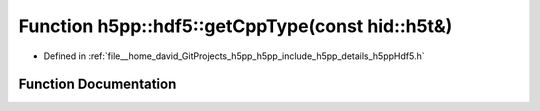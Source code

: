 .. _exhale_function_namespaceh5pp_1_1hdf5_1a97be622cb9d6be8a8c224e3c71125d7d:

Function h5pp::hdf5::getCppType(const hid::h5t&)
================================================

- Defined in :ref:`file__home_david_GitProjects_h5pp_h5pp_include_h5pp_details_h5ppHdf5.h`


Function Documentation
----------------------


.. doxygenfunction:: h5pp::hdf5::getCppType(const hid::h5t&)
